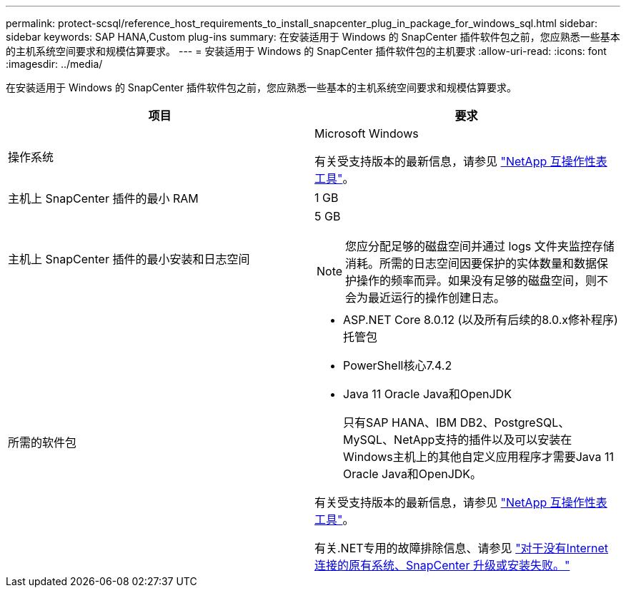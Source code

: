 ---
permalink: protect-scsql/reference_host_requirements_to_install_snapcenter_plug_in_package_for_windows_sql.html 
sidebar: sidebar 
keywords: SAP HANA,Custom plug-ins 
summary: 在安装适用于 Windows 的 SnapCenter 插件软件包之前，您应熟悉一些基本的主机系统空间要求和规模估算要求。 
---
= 安装适用于 Windows 的 SnapCenter 插件软件包的主机要求
:allow-uri-read: 
:icons: font
:imagesdir: ../media/


[role="lead"]
在安装适用于 Windows 的 SnapCenter 插件软件包之前，您应熟悉一些基本的主机系统空间要求和规模估算要求。

|===
| 项目 | 要求 


 a| 
操作系统
 a| 
Microsoft Windows

有关受支持版本的最新信息，请参见 https://imt.netapp.com/matrix/imt.jsp?components=121074;&solution=1257&isHWU&src=IMT["NetApp 互操作性表工具"^]。



 a| 
主机上 SnapCenter 插件的最小 RAM
 a| 
1 GB



 a| 
主机上 SnapCenter 插件的最小安装和日志空间
 a| 
5 GB


NOTE: 您应分配足够的磁盘空间并通过 logs 文件夹监控存储消耗。所需的日志空间因要保护的实体数量和数据保护操作的频率而异。如果没有足够的磁盘空间，则不会为最近运行的操作创建日志。



 a| 
所需的软件包
 a| 
* ASP.NET Core 8.0.12 (以及所有后续的8.0.x修补程序)托管包
* PowerShell核心7.4.2
* Java 11 Oracle Java和OpenJDK
+
只有SAP HANA、IBM DB2、PostgreSQL、MySQL、NetApp支持的插件以及可以安装在Windows主机上的其他自定义应用程序才需要Java 11 Oracle Java和OpenJDK。



有关受支持版本的最新信息，请参见 https://imt.netapp.com/matrix/imt.jsp?components=121074;&solution=1257&isHWU&src=IMT["NetApp 互操作性表工具"^]。

有关.NET专用的故障排除信息、请参见 https://kb.netapp.com/mgmt/SnapCenter/SnapCenter_upgrade_or_install_fails_with_This_KB_is_not_related_to_the_OS["对于没有Internet连接的原有系统、SnapCenter 升级或安装失败。"]

|===